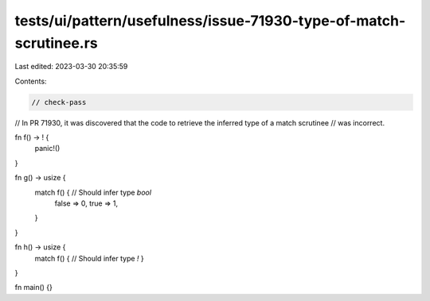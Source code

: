 tests/ui/pattern/usefulness/issue-71930-type-of-match-scrutinee.rs
==================================================================

Last edited: 2023-03-30 20:35:59

Contents:

.. code-block:: rs

    // check-pass

// In PR 71930, it was discovered that the code to retrieve the inferred type of a match scrutinee
// was incorrect.

fn f() -> ! {
    panic!()
}

fn g() -> usize {
    match f() { // Should infer type `bool`
        false => 0,
        true => 1,
    }
}

fn h() -> usize {
    match f() { // Should infer type `!`
    }
}

fn main() {}


